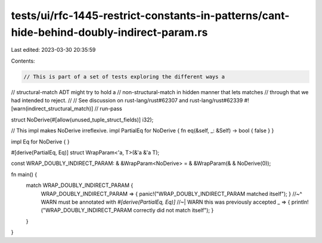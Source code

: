 tests/ui/rfc-1445-restrict-constants-in-patterns/cant-hide-behind-doubly-indirect-param.rs
==========================================================================================

Last edited: 2023-03-30 20:35:59

Contents:

.. code-block:: rs

    // This is part of a set of tests exploring the different ways a
// structural-match ADT might try to hold a
// non-structural-match in hidden manner that lets matches
// through that we had intended to reject.
//
// See discussion on rust-lang/rust#62307 and rust-lang/rust#62339
#![warn(indirect_structural_match)]
// run-pass

struct NoDerive(#[allow(unused_tuple_struct_fields)] i32);

// This impl makes NoDerive irreflexive.
impl PartialEq for NoDerive { fn eq(&self, _: &Self) -> bool { false } }

impl Eq for NoDerive { }

#[derive(PartialEq, Eq)]
struct WrapParam<'a, T>(&'a &'a T);

const WRAP_DOUBLY_INDIRECT_PARAM: & &WrapParam<NoDerive> = & &WrapParam(& & NoDerive(0));

fn main() {
    match WRAP_DOUBLY_INDIRECT_PARAM {
        WRAP_DOUBLY_INDIRECT_PARAM => { panic!("WRAP_DOUBLY_INDIRECT_PARAM matched itself"); }
        //~^ WARN must be annotated with `#[derive(PartialEq, Eq)]`
        //~| WARN this was previously accepted
        _ => { println!("WRAP_DOUBLY_INDIRECT_PARAM correctly did not match itself"); }
    }
}


